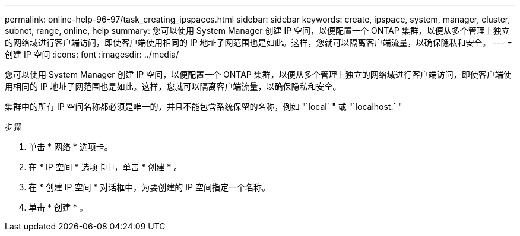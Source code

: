 ---
permalink: online-help-96-97/task_creating_ipspaces.html 
sidebar: sidebar 
keywords: create, ipspace, system, manager, cluster, subnet, range, online, help 
summary: 您可以使用 System Manager 创建 IP 空间，以便配置一个 ONTAP 集群，以便从多个管理上独立的网络域进行客户端访问，即使客户端使用相同的 IP 地址子网范围也是如此。这样，您就可以隔离客户端流量，以确保隐私和安全。 
---
= 创建 IP 空间
:icons: font
:imagesdir: ../media/


[role="lead"]
您可以使用 System Manager 创建 IP 空间，以便配置一个 ONTAP 集群，以便从多个管理上独立的网络域进行客户端访问，即使客户端使用相同的 IP 地址子网范围也是如此。这样，您就可以隔离客户端流量，以确保隐私和安全。

集群中的所有 IP 空间名称都必须是唯一的，并且不能包含系统保留的名称，例如 "`local` " 或 "`localhost.` "

.步骤
. 单击 * 网络 * 选项卡。
. 在 * IP 空间 * 选项卡中，单击 * 创建 * 。
. 在 * 创建 IP 空间 * 对话框中，为要创建的 IP 空间指定一个名称。
. 单击 * 创建 * 。

